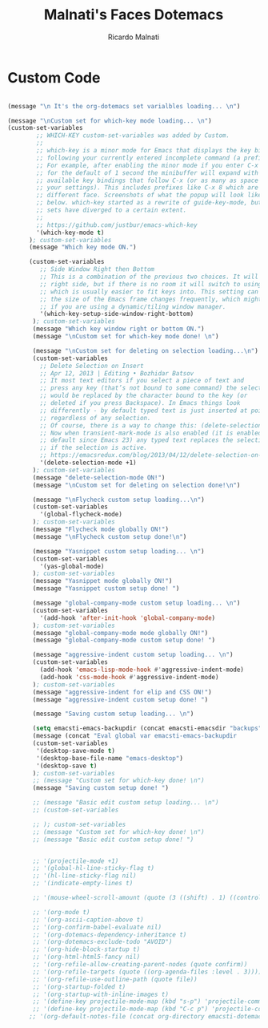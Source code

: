 #+TITLE: Malnati's Faces Dotemacs 
#+AUTHOR: Ricardo Malnati
#+STARTUP: indent
#+STARTUP: hidestars
#+TODO: TODO CHECK AVOID
#+LANGUAGE: en

* Custom Code

#+BEGIN_SRC emacs-lisp

(message "\n It's the org-dotemacs set varialbles loading... \n")

(message "\nCustom set for which-key mode loading... \n") 
(custom-set-variables
        ;; WHICH-KEY custom-set-variables was added by Custom.
        ;;
        ;; which-key is a minor mode for Emacs that displays the key bindings 
        ;; following your currently entered incomplete command (a prefix) in a popup. 
        ;; For example, after enabling the minor mode if you enter C-x and wait 
        ;; for the default of 1 second the minibuffer will expand with all of the 
        ;; available key bindings that follow C-x (or as many as space allows given 
        ;; your settings). This includes prefixes like C-x 8 which are shown in a 
        ;; different face. Screenshots of what the popup will look like are included 
        ;; below. which-key started as a rewrite of guide-key-mode, but the feature 
        ;; sets have diverged to a certain extent.
        ;;
        ;; https://github.com/justbur/emacs-which-key
        '(which-key-mode t)
      ); custom-set-variables
      (message "Which key mode ON.") 

      (custom-set-variables
         ;; Side Window Right then Bottom
         ;; This is a combination of the previous two choices. It will try to use the 
         ;; right side, but if there is no room it will switch to using the bottom, 
         ;; which is usually easier to fit keys into. This setting can be helpful if 
         ;; the size of the Emacs frame changes frequently, which might be the case 
         ;; if you are using a dynamic/tiling window manager.
         '(which-key-setup-side-window-right-bottom)
       ); custom-set-variables
       (message "Which key window right or bottom ON.") 
       (message "\nCustom set for which-key mode done! \n") 

       (message "\nCustom set for deleting on selection loading...\n")
       (custom-set-variables
         ;; Delete Selection on Insert
         ;; Apr 12, 2013 | Editing • Bozhidar Batsov
         ;; It most text editors if you select a piece of text and 
         ;; press any key (that’s not bound to some command) the selection 
         ;; would be replaced by the character bound to the key (or 
         ;; deleted if you press Backspace). In Emacs things look 
         ;; differently - by default typed text is just inserted at point, 
         ;; regardless of any selection.
         ;; Of course, there is a way to change this: (delete-selection-mode +1)
         ;; Now when transient-mark-mode is also enabled (it is enabled by 
         ;; default since Emacs 23) any typed text replaces the selection 
         ;; if the selection is active.
         ;; https://emacsredux.com/blog/2013/04/12/delete-selection-on-insert/
         '(delete-selection-mode +1)
       ); custom-set-variables
       (message "delete-selection-mode ON!")
       (message "\nCustom set for deleting on selection done!\n")

       (message "\nFlycheck custom setup loading...\n") 
       (custom-set-variables
         '(global-flycheck-mode)
       ); custom-set-variables
       (message "Flycheck mode globally ON!")
       (message "\nFlycheck custom setup done!\n")

       (message "Yasnippet custom setup loading... \n") 
       (custom-set-variables
         '(yas-global-mode)
       ); custom-set-variables
       (message "Yasnippet mode globally ON!")
       (message "Yasnippet custom setup done! ")

       (message "global-company-mode custom setup loading... \n")
       (custom-set-variables
         '(add-hook 'after-init-hook 'global-company-mode)
       ); custom-set-variables
       (message "global-company-mode mode globally ON!")
       (message "global-company-mode custom setup done! ")    

       (message "aggressive-indent custom setup loading... \n") 
       (custom-set-variables
         (add-hook 'emacs-lisp-mode-hook #'aggressive-indent-mode)
         (add-hook 'css-mode-hook #'aggressive-indent-mode)
       ); custom-set-variables
       (message "aggressive-indent for elip and CSS ON!")
       (message "aggressive-indent custom setup done! ")     

       (message "Saving custom setup loading... \n") 

       (setq emacsti-emacs-backupdir (concat emacsti-emacsdir "backups"))
       (message (concat "Eval global var emacsti-emacs-backupdir          → " emacsti-emacs-backupdir))
       (custom-set-variables
        '(desktop-save-mode t)
        '(desktop-base-file-name "emacs-desktop")
        '(desktop-save t)
       ); custom-set-variables
       ;; (message "Custom set for which-key done! \n")
       (message "Saving custom setup done! ")

       ;; (message "Basic edit custom setup loading... \n") 
       ;; (custom-set-variables

       ;; ); custom-set-variables
       ;; (message "Custom set for which-key done! \n")
       ;; (message "Basic edit custom setup done! ")


       ;; '(projectile-mode +1)
       ;; '(global-hl-line-sticky-flag t)
       ;; '(hl-line-sticky-flag nil)
       ;; '(indicate-empty-lines t)

       ;; '(mouse-wheel-scroll-amount (quote (3 ((shift) . 1) ((control)))))

       ;; '(org-mode t)
       ;; '(org-ascii-caption-above t)	      
       ;; '(org-confirm-babel-evaluate nil)
       ;; '(org-dotemacs-dependency-inheritance t)
       ;; '(org-dotemacs-exclude-todo "AVOID")
       ;; '(org-hide-block-startup t)
       ;; '(org-html-html5-fancy nil)
       ;; '(org-refile-allow-creating-parent-nodes (quote confirm))
       ;; '(org-refile-targets (quote ((org-agenda-files :level . 3))))
       ;; '(org-refile-use-outline-path (quote file))
       ;; '(org-startup-folded t)
       ;; '(org-startup-with-inline-images t)
       ;; '(define-key projectile-mode-map (kbd "s-p") 'projectile-command-map)
       ;; '(define-key projectile-mode-map (kbd "C-c p") 'projectile-command-map)
      ;; '(org-default-notes-file (concat org-directory emacsti-dotemacsfile-notes))

       #+END_SRC

#+RESULTS:
| global-company-mode | debian-ispell-set-default-dictionary | debian-ispell-set-startup-menu | x-wm-set-size-hint | table--make-cell-map |




